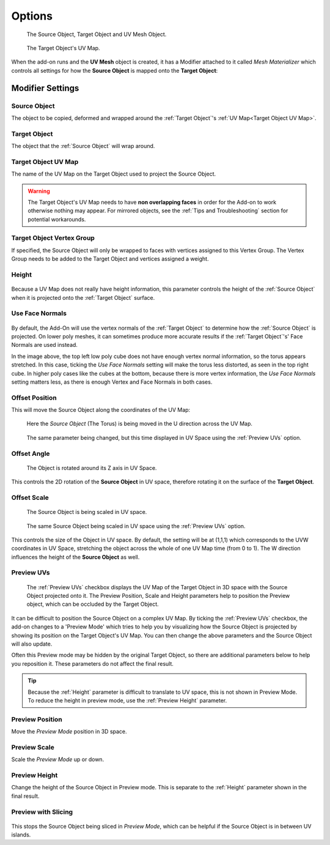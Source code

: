 #####################################
Options
#####################################

.. figure:: images/opts_source_obj_target_obj.jpg
    :alt: The Source Object, Target Object and Materialized Object.

    The Source Object, Target Object and UV Mesh Object.


.. figure:: images/cube_uvmap.jpg
    :alt: The Source Object, Target Object and Materialized Object.

    The Target Object's UV Map.


When the add-on runs and the **UV Mesh** object is created, it has a Modifier attached to it called *Mesh Materializer* which controls all settings for how the **Source Object** is mapped onto the **Target Object**:

=====================
Modifier Settings
=====================

Source Object
--------------------

The object to be copied, deformed and wrapped around the :ref:`Target Object`'s :ref:`UV Map<Target Object UV Map>`.

Target Object
--------------------

The object that the :ref:`Source Object` will wrap around.

Target Object UV Map
--------------------

The name of the UV Map on the Target Object used to project the Source Object.

.. warning::

    The Target Object's UV Map needs to have **non overlapping faces** in order for the Add-on to work otherwise nothing may appear.  For mirrored objects, see the :ref:`Tips and Troubleshooting` section for potential workarounds.


Target Object Vertex Group
----------------------------------------

If specified, the Source Object will only be wrapped to faces with vertices assigned to this Vertex Group.  The Vertex Group needs to be added to the Target Object and vertices assigned a weight.

Height
--------------------

.. figure:: images/height_eg.gif
  :alt: Height Control

Because a UV Map does not really have height information, this parameter controls the height of the :ref:`Source Object` when it is projected onto the :ref:`Target Object` surface.

Use Face Normals
--------------------

.. figure:: images/options_face_normals_eg.jpg
  :alt: Face settings

By default, the Add-On will use the vertex normals of the :ref:`Target Object` to determine how the :ref:`Source Object` is projected.  On lower poly meshes, it can sometimes produce more accurate results if the :ref:`Target Object`'s' Face Normals are used instead.

In the image above, the top left low poly cube does not have enough vertex normal information, so the torus appears stretched.  In this case, ticking the *Use Face Normals* setting will make the torus less distorted, as seen in the top right cube.  In higher poly cases like the cubes at the bottom, because there is more vertex information, the *Use Face Normals* setting matters less, as there is enough Vertex and Face Normals in both cases.

Offset Position
--------------------

This will move the Source Object along the coordinates of the UV Map:

.. figure:: images/offset_position1.gif
  :alt: Offset Position

  Here the *Source Object* (The Torus) is being moved in the U direction across the UV Map.

.. figure:: images/offset_position2.gif
  :alt: Offset Position

  The same parameter being changed, but this time displayed in UV Space using the :ref:`Preview UVs` option.



Offset Angle
--------------------

.. figure:: images/offset_rotation.gif
  :alt: Offset Position

  The Object is rotated around its Z axis in UV Space.

This controls the 2D rotation of the **Source Object** in UV space, therefore rotating it on the surface of the **Target Object**.


Offset Scale
--------------------

.. figure:: images/offset_scale.gif
  :alt: Offset Position

  The Source Object is being scaled in UV space.

.. figure:: images/offset_scale2.gif
  :alt: Offset Position

  The same Source Object  being scaled in UV space using the :ref:`Preview UVs` option.

This controls the size of the Object in UV space.  By default, the setting will be at (1,1,1) which corresponds to the UVW coordinates in UV Space, stretching the object across the whole of one UV Map time (from 0 to 1).  The W direction influences the height of the **Source Object** as well.

Preview UVs
--------------------

.. figure:: images/preview_uvs.gif
  :alt: :ref:`Preview UVs` feature

  The :ref:`Preview UVs` checkbox displays the UV Map of the Target Object in 3D space with the Source Object projected onto it.  The Preview Position, Scale and Height parameters help to position the Preview object, which can be occluded by the Target Object.

It can be difficult to position the Source Object on a complex UV Map.  By ticking the :ref:`Preview UVs` checkbox, the add-on changes to a 'Preview Mode' which tries to help you by visualizing how the Source Object is projected by showing its position on the Target Object's UV Map.  You can then change the above parameters and the Source Object will also update.

Often this Preview mode may be hidden by the original Target Object, so there are additional parameters below to help you reposition it.  These parameters do not affect the final result.

.. tip::

    Because the :ref:`Height` parameter is difficult to translate to UV space, this is not shown in Preview Mode.  To reduce the height in preview mode, use the :ref:`Preview Height` parameter.


Preview Position
--------------------

Move the *Preview Mode* position in 3D space.

Preview Scale
--------------------

Scale the *Preview Mode* up or down.

Preview Height
--------------------

Change the height of the Source Object in Preview mode.  This is separate to the :ref:`Height` parameter shown in the final result.

Preview with Slicing
----------------------------------------

.. figure:: images/preview_slicing.gif
  :alt: Preview UVs feature

This stops the Source Object being sliced in *Preview Mode*, which can be helpful if the Source Object is in between UV islands.


